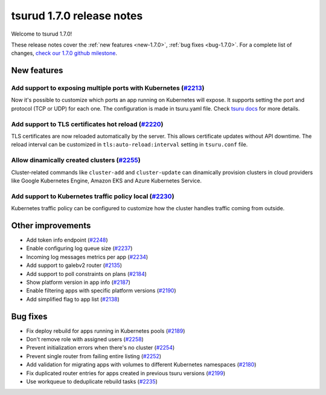 .. Copyright 2019 tsuru authors. All rights reserved.
   Use of this source code is governed by a BSD-style
   license that can be found in the LICENSE file.

==========================
tsurud 1.7.0 release notes
==========================

Welcome to tsurud 1.7.0!

These release notes cover the :ref:`new features <new-1.7.0>`, :ref:`bug fixes
<bug-1.7.0>`. For a complete list of changes, `check our 1.7.0 github milestone
<https://github.com/tsuru/tsuru/issues?utf8=%E2%9C%93&q=milestone%3A1.7+>`_.

.. _new-1.7.0:

New features
============

Add support to exposing multiple ports with Kubernetes (`#2213 <https://github.com/tsuru/tsuru/issues/2213>`_)
--------------------------------------------------------------------------------------------------------------

Now it's possible to customize which ports an app running on Kubernetes will
expose. It supports setting the port and protocol (TCP or UDP) for each one.
The configuration is made in tsuru.yaml file. Check
`tsuru docs <https://docs.tsuru.io/1.7/using/tsuru.yaml.html#kubernetes-specific-configs>`_
for more details.

Add support to TLS certificates hot reload (`#2220 <https://github.com/tsuru/tsuru/pull/2220>`_)
------------------------------------------------------------------------------------------------

TLS certificates are now reloaded automatically by the server. This allows
certificate updates without API downtime. The reload interval can be customized
in ``tls:auto-reload:interval`` setting in ``tsuru.conf`` file.

Allow dinamically created clusters (`#2255 <https://github.com/tsuru/tsuru/pull/2255>`_)
----------------------------------------------------------------------------------------

Cluster-related commands like ``cluster-add`` and ``cluster-update`` can
dinamically provision clusters in cloud providers like Google Kubernetes Engine,
Amazon EKS and Azure Kubernetes Service.

Add support to Kubernetes traffic policy local (`#2230 <https://github.com/tsuru/tsuru/issues/2230>`_)
------------------------------------------------------------------------------------------------------

Kubernetes traffic policy can be configured to customize how the cluster
handles traffic coming from outside.

Other improvements
==================

* Add token info endpoint (`#2248 <https://github.com/tsuru/tsuru/pull/2248>`_)

* Enable configuring log queue size (`#2237 <https://github.com/tsuru/tsuru/pull/2237>`_)

* Incoming log messages metrics per app (`#2234 <https://github.com/tsuru/tsuru/pull/2234>`_)

* Add support to galebv2 router (`#2135 <https://github.com/tsuru/tsuru/pull/2135>`_)

* Add support to poll constraints on plans (`#2184 <https://github.com/tsuru/tsuru/issues/2184>`_)

* Show platform version in app info (`#2187 <https://github.com/tsuru/tsuru/issues/2187>`_)

* Enable filtering apps with specific platform versions (`#2190 <https://github.com/tsuru/tsuru/pull/2190>`_)

* Add simplified flag to app list (`#2138 <https://github.com/tsuru/tsuru/issues/2138>`_)

.. _bug-1.7.0:

Bug fixes
=========

* Fix deploy rebuild for apps running in Kubernetes pools (`#2189 <https://github.com/tsuru/tsuru/pull/2189>`_)

* Don't remove role with assigned users (`#2258 <https://github.com/tsuru/tsuru/pull/2258>`_)

* Prevent initialization errors when there's no cluster (`#2254 <https://github.com/tsuru/tsuru/pull/2254>`_)

* Prevent single router from failing entire listing (`#2252 <https://github.com/tsuru/tsuru/pull/2252>`_)

* Add validation for migrating apps with volumes to different Kubernetes namespaces (`#2180 <https://github.com/tsuru/tsuru/pull/2180>`_)

* Fix duplicated router entries for apps created in previous tsuru versions (`#2199 <https://github.com/tsuru/tsuru/issues/2199>`_)

* Use workqueue to deduplicate rebuild tasks (`#2235 <https://github.com/tsuru/tsuru/pull/2235>`_)
